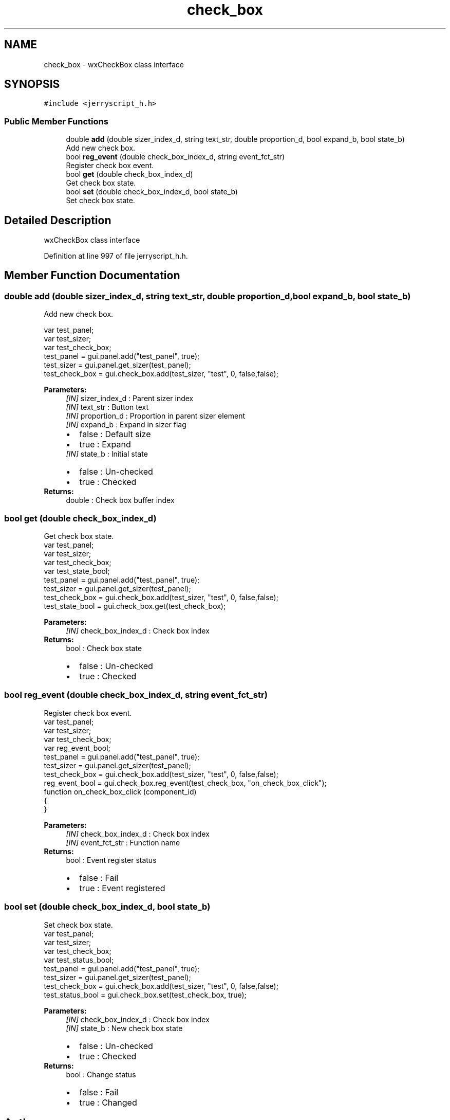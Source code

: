 .TH "check_box" 3 "Wed Feb 26 2020" "Version V2.0" "JerryScript interface documentation" \" -*- nroff -*-
.ad l
.nh
.SH NAME
check_box \- wxCheckBox class interface  

.SH SYNOPSIS
.br
.PP
.PP
\fC#include <jerryscript_h\&.h>\fP
.SS "Public Member Functions"

.in +1c
.ti -1c
.RI "double \fBadd\fP (double sizer_index_d, string text_str, double proportion_d, bool expand_b, bool state_b)"
.br
.RI "Add new check box\&. "
.ti -1c
.RI "bool \fBreg_event\fP (double check_box_index_d, string event_fct_str)"
.br
.RI "Register check box event\&. "
.ti -1c
.RI "bool \fBget\fP (double check_box_index_d)"
.br
.RI "Get check box state\&. "
.ti -1c
.RI "bool \fBset\fP (double check_box_index_d, bool state_b)"
.br
.RI "Set check box state\&. "
.in -1c
.SH "Detailed Description"
.PP 
wxCheckBox class interface 
.PP
Definition at line 997 of file jerryscript_h\&.h\&.
.SH "Member Function Documentation"
.PP 
.SS "double add (double sizer_index_d, string text_str, double proportion_d, bool expand_b, bool state_b)"

.PP
Add new check box\&. 
.PP
.nf
var test_panel;
var test_sizer;
var test_check_box;
test_panel = gui\&.panel\&.add("test_panel", true);
test_sizer = gui\&.panel\&.get_sizer(test_panel);
test_check_box = gui\&.check_box\&.add(test_sizer, "test", 0, false,false);

.fi
.PP
.PP
\fBParameters:\fP
.RS 4
\fI[IN]\fP sizer_index_d : Parent sizer index 
.br
\fI[IN]\fP text_str : Button text 
.br
\fI[IN]\fP proportion_d : Proportion in parent sizer element 
.br
\fI[IN]\fP expand_b : Expand in sizer flag 
.PD 0

.IP "\(bu" 2
false : Default size 
.IP "\(bu" 2
true : Expand 
.PP
.br
\fI[IN]\fP state_b : Initial state 
.PD 0

.IP "\(bu" 2
false : Un-checked 
.IP "\(bu" 2
true : Checked 
.PP
.RE
.PP
\fBReturns:\fP
.RS 4
double : Check box buffer index 
.RE
.PP

.SS "bool get (double check_box_index_d)"

.PP
Get check box state\&. 
.PP
.nf
var test_panel;
var test_sizer;
var test_check_box;
var test_state_bool;
test_panel = gui\&.panel\&.add("test_panel", true);
test_sizer = gui\&.panel\&.get_sizer(test_panel);
test_check_box = gui\&.check_box\&.add(test_sizer, "test", 0, false,false);
test_state_bool = gui\&.check_box\&.get(test_check_box);

.fi
.PP
.PP
\fBParameters:\fP
.RS 4
\fI[IN]\fP check_box_index_d : Check box index 
.RE
.PP
\fBReturns:\fP
.RS 4
bool : Check box state 
.PD 0

.IP "\(bu" 2
false : Un-checked 
.IP "\(bu" 2
true : Checked 
.PP
.RE
.PP

.SS "bool reg_event (double check_box_index_d, string event_fct_str)"

.PP
Register check box event\&. 
.PP
.nf
var test_panel;
var test_sizer;
var test_check_box;
var reg_event_bool;
test_panel = gui\&.panel\&.add("test_panel", true);
test_sizer = gui\&.panel\&.get_sizer(test_panel);
test_check_box = gui\&.check_box\&.add(test_sizer, "test", 0, false,false);
reg_event_bool = gui\&.check_box\&.reg_event(test_check_box, "on_check_box_click");
function on_check_box_click (component_id)
{
}

.fi
.PP
.PP
\fBParameters:\fP
.RS 4
\fI[IN]\fP check_box_index_d : Check box index 
.br
\fI[IN]\fP event_fct_str : Function name 
.RE
.PP
\fBReturns:\fP
.RS 4
bool : Event register status 
.PD 0

.IP "\(bu" 2
false : Fail 
.IP "\(bu" 2
true : Event registered 
.PP
.RE
.PP

.SS "bool set (double check_box_index_d, bool state_b)"

.PP
Set check box state\&. 
.PP
.nf
var test_panel;
var test_sizer;
var test_check_box;
var test_status_bool;
test_panel = gui\&.panel\&.add("test_panel", true);
test_sizer = gui\&.panel\&.get_sizer(test_panel);
test_check_box = gui\&.check_box\&.add(test_sizer, "test", 0, false,false);
test_status_bool = gui\&.check_box\&.set(test_check_box, true);

.fi
.PP
.PP
\fBParameters:\fP
.RS 4
\fI[IN]\fP check_box_index_d : Check box index 
.br
\fI[IN]\fP state_b : New check box state 
.PD 0

.IP "\(bu" 2
false : Un-checked 
.IP "\(bu" 2
true : Checked 
.PP
.RE
.PP
\fBReturns:\fP
.RS 4
bool : Change status 
.PD 0

.IP "\(bu" 2
false : Fail 
.IP "\(bu" 2
true : Changed 
.PP
.RE
.PP


.SH "Author"
.PP 
Generated automatically by Doxygen for JerryScript interface documentation from the source code\&.
